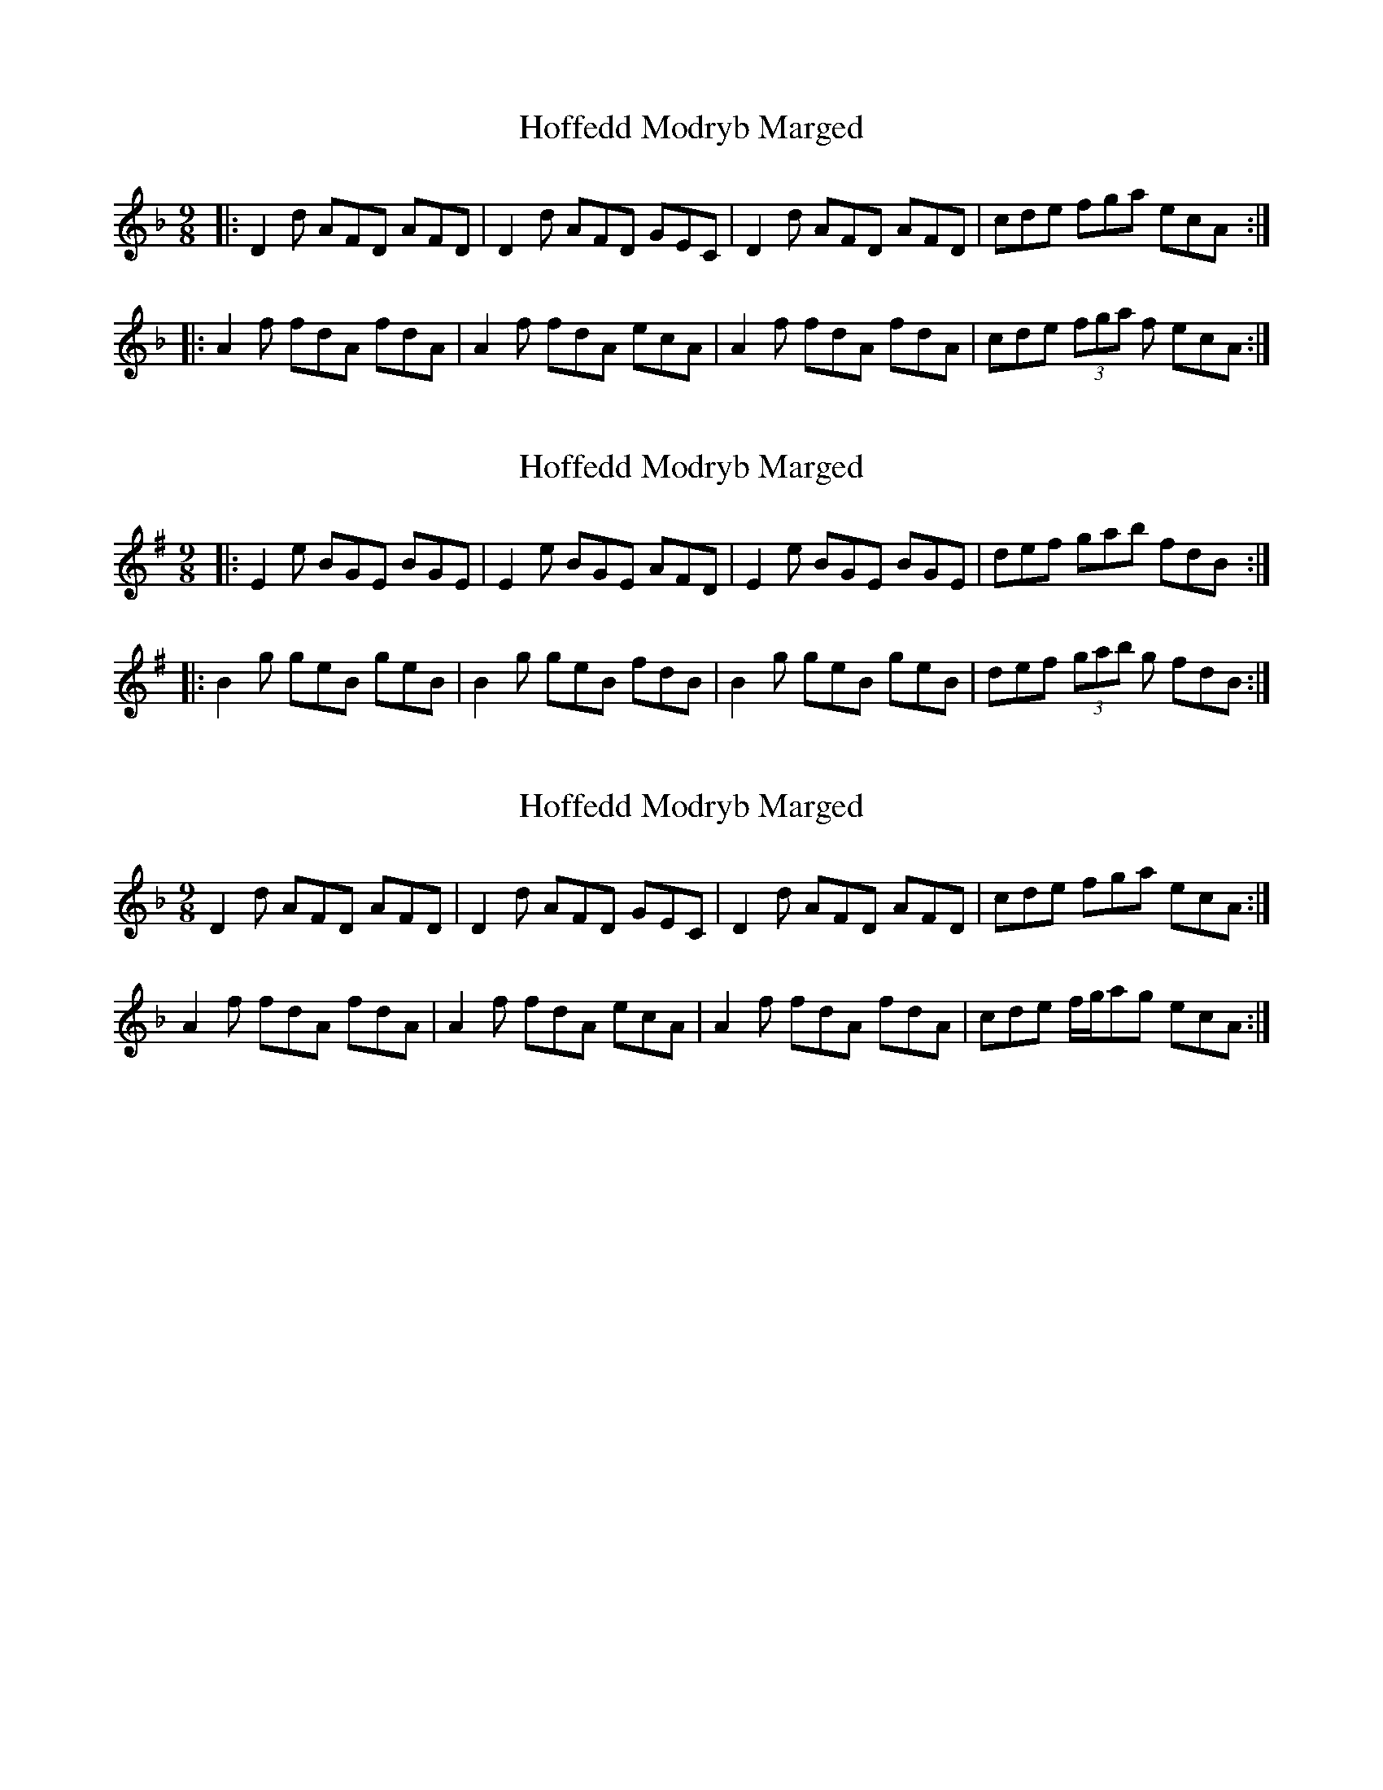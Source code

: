 X: 1
T: Hoffedd Modryb Marged
Z: meri-lawes
S: https://thesession.org/tunes/4835#setting4835
R: slip jig
M: 9/8
L: 1/8
K: Dmin
|:D2 d AFD AFD|D2 d AFD GEC|D2 d AFD AFD|cde fga ecA:|
|:A2 f fdA fdA|A2f fdA ecA|A2 f fdA fdA|cde (3fga f ecA:|
X: 2
T: Hoffedd Modryb Marged
Z: Jordan John
S: https://thesession.org/tunes/4835#setting21285
R: slip jig
M: 9/8
L: 1/8
K: Emin
|:E2 e BGE BGE|E2 e BGE AFD|E2 e BGE BGE|def gab fdB:|
|:B2 g geB geB|B2g geB fdB|B2 g geB geB|def (3gab g fdB:|
X: 3
T: Hoffedd Modryb Marged
Z: Eubonian
S: https://thesession.org/tunes/4835#setting30154
R: slip jig
M: 9/8
L: 1/8
K: Dmin
D2d AFD AFD | D2d AFD GEC | D2d AFD AFD  | cde fga ecA :|
A2f fdA fdA | A2f fdA ecA | A2f fdA fdA |cde f/g/ag ecA:|
